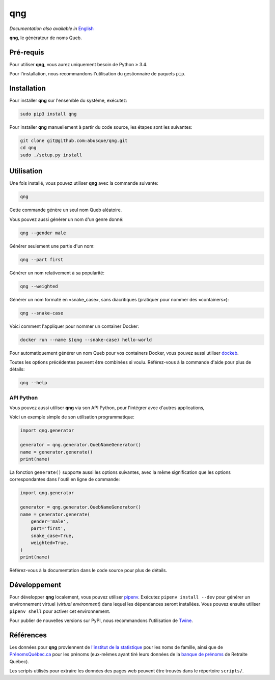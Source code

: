 ===
qng
===

.. image:: https://img.shields.io/pypi/v/qng.svg
   :target: https://pypi.org/project/qng/
   :alt: PyPI

*Documentation also available in* `English <README.rst>`_

**qng**, le générateur de noms Queb.

Pré-requis
----------

Pour utiliser **qng**, vous aurez uniquement besoin de Python ≥ 3.4.

Pour l'installation, nous recommandons l'utilisation du gestionnaire
de paquets ``pip``.

Installation
------------

Pour installer **qng** sur l'ensemble du système, exécutez:

.. code-block:: sh

   sudo pip3 install qng

Pour installer **qng** manuellement à partir du code source, les
étapes sont les suivantes:

.. code-block:: sh

   git clone git@github.com:abusque/qng.git
   cd qng
   sudo ./setup.py install

Utilisation
-----------

Une fois installé, vous pouvez utiliser **qng** avec la commande
suivante:

.. code-block:: sh

   qng

Cette commande génère un seul nom Queb aléatoire.

Vous pouvez aussi générer un nom d'un genre donné:

.. code-block:: sh

   qng --gender male

Générer seulement une partie d'un nom:

.. code-block:: sh

   qng --part first

Générer un nom relativement à sa popularité:

.. code-block:: sh

   qng --weighted


Générer un nom formaté en «snake_case», sans diacritiques (pratiquer
pour nommer des «containers»):

.. code-block:: sh

   qng --snake-case

Voici comment l'appliquer pour nommer un container Docker:

.. code-block:: sh

   docker run --name $(qng --snake-case) hello-world

Pour automatiquement générer un nom Queb pour vos containers Docker,
vous pouvez aussi utiliser
`dockeb <https://github.com/abusque/dockeb>`_.

Toutes les options précédentes peuvent être combinées si
voulu. Référez-vous à la commande d'aide pour plus de détails:

.. code-block:: sh

   qng --help

API Python
^^^^^^^^^^

Vous pouvez aussi utiliser **qng** via son API Python, pour l'intégrer
avec d'autres applications,

Voici un exemple simple de son utilisation programmatique:

.. code-block:: python

   import qng.generator

   generator = qng.generator.QuebNameGenerator()
   name = generator.generate()
   print(name)

La fonction ``generate()`` supporte aussi les options suivantes, avec
la même signification que les options correspondantes dans l'outil en
ligne de commande:

.. code-block:: python

   import qng.generator

   generator = qng.generator.QuebNameGenerator()
   name = generator.generate(
       gender='male',
       part='first',
       snake_case=True,
       weighted=True,
   )
   print(name)

Référez-vous à la documentation dans le code source pour plus de
détails.

Développement
-------------

Pour développer **qng** localement, vous pouvez utiliser `pipenv
<https://docs.pipenv.org/>`_. Exécutez ``pipenv install --dev`` pour
générer un environnement virtuel (*virtual environment*) dans lequel
les dépendances seront installées. Vous pouvez ensuite utiliser
``pipenv shell`` pour activer cet environnement.

Pour publier de nouvelles versions sur PyPI, nous recommandons
l'utilisation de `Twine <https://pypi.org/project/twine/>`_.

Références
----------

Les données pour **qng** proviennent de `l'institut de la
statistique`_ pour les noms de famille, ainsi que de
`PrénomsQuébec.ca`_ pour les prénoms (eux-mêmes ayant tiré leurs
données de la `banque de prénoms`_ de Retraite Québec).

Les scripts utilisés pour extraire les données des pages web peuvent
être trouvés dans le répertoire ``scripts/``.

.. _l'institut de la statistique: http://www.stat.gouv.qc.ca/statistiques/population-demographie/caracteristiques/noms_famille_1000.htm
.. _PrénomsQuébec.ca: https://www.prenomsquebec.ca/
.. _banque de prénoms: https://www.rrq.gouv.qc.ca/fr/enfants/banque_prenoms/Pages/banque_prenoms.aspx
